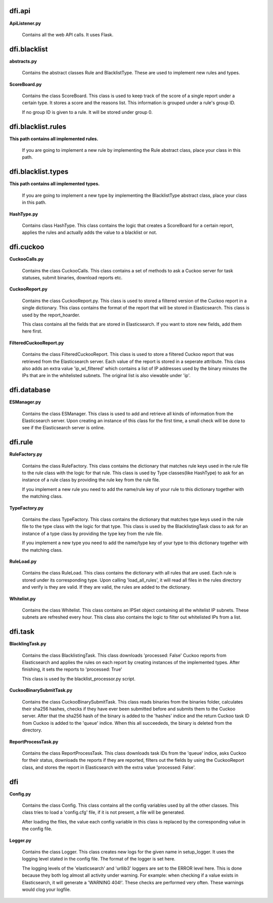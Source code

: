 dfi.api
-------

**ApiListener.py**

	Contains all the web API calls. It uses Flask.

dfi.blacklist
-------------

**abstracts.py**
	
	Contains the abstract classes Rule and BlacklistType. These are used to
	implement new rules and types.

**ScoreBoard.py**

	Contains the class ScoreBoard. This class is used to keep track
	of the score of a single report under a certain type. It stores a score
	and the reasons list. This information is grouped under a rule's group ID.
	
	If no group ID is given to a rule. It will be stored under group 0.

dfi.blacklist.rules
-------------------

**This path contains all implemented rules.**
	
	If you are going to implement a new rule by implementing the Rule abstract class, place
	your class in this path.

dfi.blacklist.types
-------------------

**This path contains all implemented types.**
	
	If you are going to implement a new type by implementing the BlacklistType abstract class, place
	your class in this path.

**HashType.py**
	
	Contains class HashType. This class contains the logic that creates a ScoreBoard for a certain report, applies the rules and actually adds
	the value to a blacklist or not.

dfi.cuckoo
----------

**CuckooCalls.py**

	Contains the class CuckooCalls. This class contains a set of methods to ask a Cuckoo server for task statuses, submit binaries, download
	reports etc.

**CuckooReport.py**

	Contains the class CuckooReport.py. This class is used to stored a filtered version of the Cuckoo report in a single dictionary.
	This class contains the format of the report that will be stored in Elasticsearch. This class is used by the report_hoarder.
	
	This class contains all the fields that are stored in Elasticsearch. If you want to store new fields, add them here first.

**FilteredCuckooReport.py**
	
	Contains the class FilteredCuckooReport. This class is used to store a filtered Cuckoo report that was retrieved from the Elasticsearch
	server. Each value of the report is stored in a seperate attribute. This class also adds an extra value 'ip_wl_filtered' which contains
	a list of IP addresses used by the binary minutes the IPs that are in the whitelisted subnets. The original list is also viewable under 'ip'.

dfi.database
------------

**ESManager.py**
	
	Contains the class ESManager. This class is used to add and retrieve all kinds of information from the Elasticsearch server.
	Upon creating an instance of this class for the first time, a small check will be done to see if the Elasticsearch server is
	online.

dfi.rule
--------

**RuleFactory.py**
	
	Contains the class RuleFactory. This class contains the dictionary that matches rule keys used in the rule file to the rule class with the logic
	for that rule. This class is used by Type classes(like HashType) to ask for an instance of a rule class by providing the rule key from
	the rule file.
	
	If you implement a new rule you need to add the name/rule key of your rule to this dictionary together with the matching class.

**TypeFactory.py**

	Contains the class TypeFactory. This class contains the dictionary that matches type keys used in the rule file to the type class with the logic
	for that type. This class is used by the BlacklistingTask class to ask for an instance of a type class by providing the type key from
	the rule file.
	
	If you implement a new type you need to add the name/type key of your type to this dictionary together with the matching class.

**RuleLoad.py**

	Contains the class RuleLoad. This class contains the dictionary with all rules that are used. Each rule is stored under its corresponding type.
	Upon calling 'load_all_rules', it will read all files in the rules directory and verify is they are valid. If they are valid, the rules are added
	to the dictionary.

**Whitelist.py**
	
	Contains the class Whitelist. This class contains an IPSet object containing all the whitelist IP subnets.
	These subnets are refreshed every hour. This class also contains the logic to filter out whitelisted IPs
	from a list.

dfi.task
--------

**BlacklingTask.py**
		
		Contains the class BlacklistingTask. This class downloads 'processed: False' Cuckoo reports from Elasticsearch and applies
		the rules on each report by creating instances of the implemented types. After finishing, it sets the reports to 'processed: True'
		
		This class is used by the blacklist_processor.py script.

**CuckooBinarySubmitTask.py**

	Contains the class CuckooBinarySubmitTask. This class reads binaries from the binaries folder, calculates their sha256 hashes, checks if they have ever been
	submitted before and submits them to the Cuckoo server. After that the sha256 hash of the binary is added to the 'hashes' indice and the return Cuckoo task ID from
	Cuckoo is added to the 'queue' indice. When this all succeededs, the binary is deleted from the directory.
	
**ReportProcessTask.py**

	Contains the class ReportProcessTask. This class downloads task IDs from the 'queue' indice, asks Cuckoo for their status, downloads the reports if they are reported,
	filters out the fields by using the CuckooReport class, and stores the report in Elasticsearch with the extra value 'processed: False'.

dfi
---

**Config.py**

	Contains the class Config. This class contains all the config variables used by all the other classes.
	This class tries to load a 'config.cfg' file, if it is not present, a file will be generated.
	
	After loading the files, the value each config variable in this class is replaced by the corresponding value
	in the config file.
	
**Logger.py**
	
	Contains the class Logger. This class creates new logs for the given name in setup_logger. It uses the logging level stated in the config file.
	The format of the logger is set here.
	
	The logging levels of the 'elasticsearch' and 'urllib3' loggers are set to the ERROR level here. This is done because they both log almost all
	activity under warning. For example: when checking if a value exists in Elasticsearch, it will generate a 'WARNING 404!'. These checks are performed
	very often. These warnings would clog your logfile.
